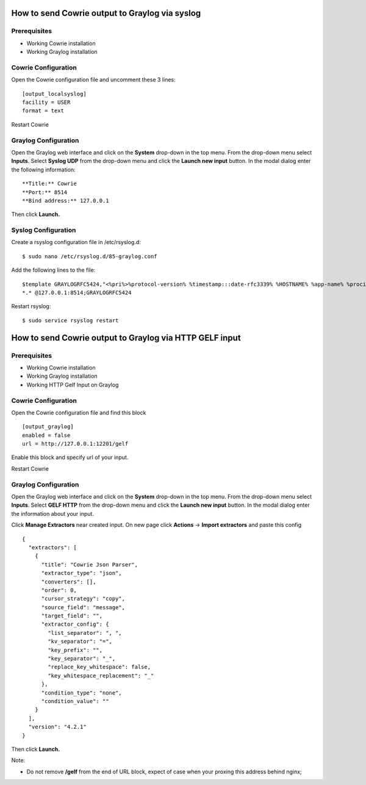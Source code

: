 How to send Cowrie output to Graylog via syslog
###############################################


Prerequisites
=============

* Working Cowrie installation
* Working Graylog installation

Cowrie Configuration
====================

Open the Cowrie configuration file and uncomment these 3 lines::

    [output_localsyslog]
    facility = USER
    format = text

Restart Cowrie

Graylog Configuration
=====================

Open the Graylog web interface and click on the **System** drop-down in the top menu. From the drop-down menu select **Inputs**. Select **Syslog UDP** from the drop-down menu and click the **Launch new input** button. In the modal dialog enter the following information::

    **Title:** Cowrie
    **Port:** 8514
    **Bind address:** 127.0.0.1

Then click **Launch.**

Syslog Configuration
====================

Create a rsyslog configuration file in /etc/rsyslog.d::

    $ sudo nano /etc/rsyslog.d/85-graylog.conf

Add the following lines to the file::

    $template GRAYLOGRFC5424,"<%pri%>%protocol-version% %timestamp:::date-rfc3339% %HOSTNAME% %app-name% %procid% %msg%\n"
    *.* @127.0.0.1:8514;GRAYLOGRFC5424

Restart rsyslog::

    $ sudo service rsyslog restart

How to send Cowrie output to Graylog via HTTP GELF input
########################################################


Prerequisites
=============

* Working Cowrie installation
* Working Graylog installation
* Working HTTP Gelf Input on Graylog

Cowrie Configuration
====================

Open the Cowrie configuration file and find this block ::

    [output_graylog]
    enabled = false
    url = http://127.0.0.1:12201/gelf

Enable this block and specify url of your input.

Restart Cowrie

Graylog Configuration
=====================

Open the Graylog web interface and click on the **System** drop-down in the top menu. From the drop-down menu select **Inputs**. Select **GELF HTTP** from the drop-down menu and click the **Launch new input** button. In the modal dialog enter the information about your input.

Click **Manage Extractors** near created input. On new page click **Actions** -> **Import extractors**  and paste this config ::

    {
      "extractors": [
        {
          "title": "Cowrie Json Parser",
          "extractor_type": "json",
          "converters": [],
          "order": 0,
          "cursor_strategy": "copy",
          "source_field": "message",
          "target_field": "",
          "extractor_config": {
            "list_separator": ", ",
            "kv_separator": "=",
            "key_prefix": "",
            "key_separator": "_",
            "replace_key_whitespace": false,
            "key_whitespace_replacement": "_"
          },
          "condition_type": "none",
          "condition_value": ""
        }
      ],
      "version": "4.2.1"
    }

Then click **Launch.**

Note:

- Do not remove **/gelf** from the end of URL block, expect of case when your proxing this address behind nginx;